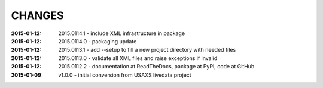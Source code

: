 .. this document is in ReSTructured text format

=======
CHANGES
=======

:2015-01-12: 2015.0114.1 - include XML infrastructure in package
:2015-01-12: 2015.0114.0 - packaging update
:2015-01-12: 2015.0113.1 - add --setup to fill a new project directory with needed files
:2015-01-12: 2015.0113.0 - validate all XML files and raise exceptions if invalid
:2015-01-12: 2015.0112.2 - documentation at ReadTheDocs, package at PyPI, code at GitHub
:2015-01-09: v1.0.0 - initial conversion from USAXS livedata project
